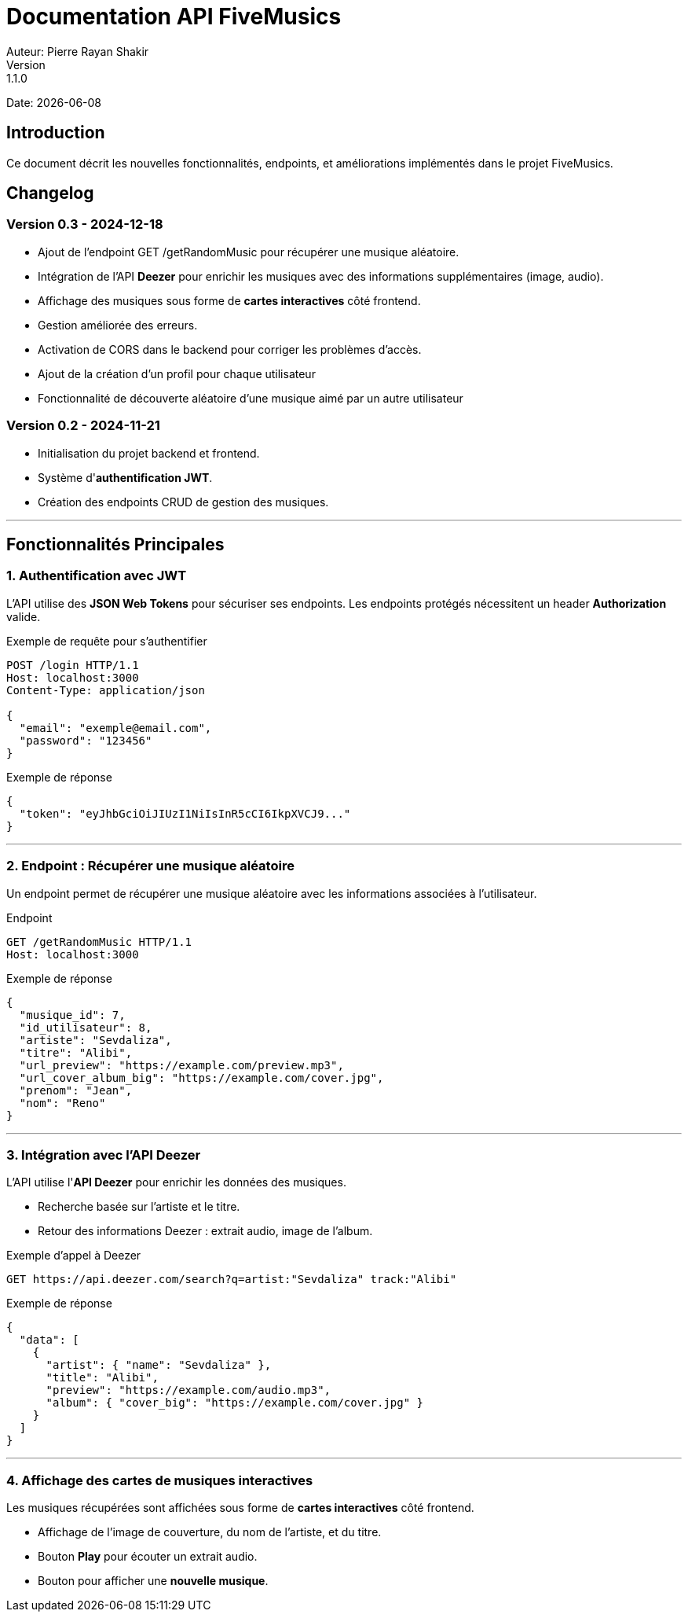 = Documentation API FiveMusics
Auteur: Pierre Rayan Shakir
Version: 1.1.0
Date: {docdate}

== Introduction

Ce document décrit les nouvelles fonctionnalités, endpoints, et améliorations implémentés dans le projet FiveMusics.

== Changelog

=== *Version 0.3 - 2024-12-18*

- Ajout de l'endpoint GET /getRandomMusic pour récupérer une musique aléatoire.
- Intégration de l'API *Deezer* pour enrichir les musiques avec des informations supplémentaires (image, audio).
- Affichage des musiques sous forme de *cartes interactives* côté frontend.
- Gestion améliorée des erreurs.
- Activation de CORS dans le backend pour corriger les problèmes d'accès.
- Ajout de la création d'un profil pour chaque utilisateur
- Fonctionnalité de découverte aléatoire d'une musique aimé par un autre utilisateur

=== *Version 0.2 - 2024-11-21*

- Initialisation du projet backend et frontend.
- Système d'*authentification JWT*.
- Création des endpoints CRUD de gestion des musiques.

---

== Fonctionnalités Principales

=== 1. *Authentification avec JWT*

L'API utilise des *JSON Web Tokens* pour sécuriser ses endpoints.  
Les endpoints protégés nécessitent un header *Authorization* valide.

.Exemple de requête pour s'authentifier
[source, http]
----
POST /login HTTP/1.1
Host: localhost:3000
Content-Type: application/json

{
  "email": "exemple@email.com",
  "password": "123456"
}
----

.Exemple de réponse
[source, json]
----
{
  "token": "eyJhbGciOiJIUzI1NiIsInR5cCI6IkpXVCJ9..."
}
----

---

=== 2. *Endpoint : Récupérer une musique aléatoire*

Un endpoint permet de récupérer une musique aléatoire avec les informations associées à l'utilisateur.

.Endpoint
[source, http]
----
GET /getRandomMusic HTTP/1.1
Host: localhost:3000
----

.Exemple de réponse
[source, json]
----
{
  "musique_id": 7,
  "id_utilisateur": 8,
  "artiste": "Sevdaliza",
  "titre": "Alibi",
  "url_preview": "https://example.com/preview.mp3",
  "url_cover_album_big": "https://example.com/cover.jpg",
  "prenom": "Jean",
  "nom": "Reno"
}
----

---

=== 3. *Intégration avec l'API Deezer*

L'API utilise l'*API Deezer* pour enrichir les données des musiques.

- Recherche basée sur l’artiste et le titre.
- Retour des informations Deezer : extrait audio, image de l’album.

.Exemple d’appel à Deezer
[source, http]
----
GET https://api.deezer.com/search?q=artist:"Sevdaliza" track:"Alibi"
----

.Exemple de réponse
[source, json]
----
{
  "data": [
    {
      "artist": { "name": "Sevdaliza" },
      "title": "Alibi",
      "preview": "https://example.com/audio.mp3",
      "album": { "cover_big": "https://example.com/cover.jpg" }
    }
  ]
}
----

---

=== 4. *Affichage des cartes de musiques interactives*

Les musiques récupérées sont affichées sous forme de *cartes interactives* côté frontend.

- Affichage de l’image de couverture, du nom de l’artiste, et du titre.
- Bouton *Play* pour écouter un extrait audio.
- Bouton pour afficher une *nouvelle musique*.

.Exemple de rendu visuel